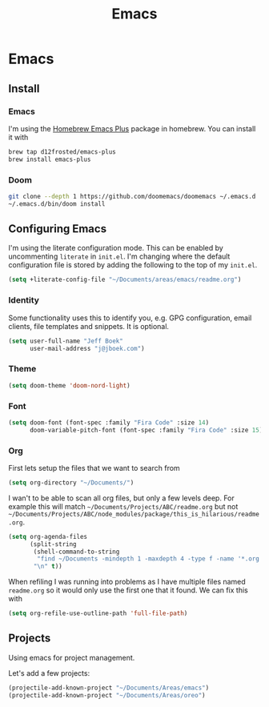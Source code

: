 #+TITLE: Emacs
[[./screenshot.png]]
* Emacs
:PROPERTIES:
:header-args:emacs-lisp :lexical t :results silent
:END:
** Install
*** Emacs
I'm using the [[https://github.com/d12frosted/homebrew-emacs-plus][Homebrew Emacs Plus]] package in homebrew. You can install it with

#+begin_src sh :tangle no
brew tap d12frosted/emacs-plus
brew install emacs-plus
#+end_src
*** Doom
#+begin_src sh :tangle no
git clone --depth 1 https://github.com/doomemacs/doomemacs ~/.emacs.d
~/.emacs.d/bin/doom install
#+end_src
** Configuring Emacs
I'm using the literate configuration mode. This can be enabled by uncommenting ~literate~ in ~init.el~. I'm changing where the default configuration file is stored by adding the following to the top of my ~init.el~.

#+begin_src emacs-lisp :tangle no
(setq +literate-config-file "~/Documents/areas/emacs/readme.org")
#+end_src
*** Identity
 Some functionality uses this to identify you, e.g. GPG configuration, email clients, file templates and snippets. It is optional.

 #+begin_src emacs-lisp
(setq user-full-name "Jeff Boek"
      user-mail-address "j@jboek.com")
#+end_src
*** Theme
#+begin_src emacs-lisp
(setq doom-theme 'doom-nord-light)
#+end_src
*** Font
#+begin_src  emacs-lisp
(setq doom-font (font-spec :family "Fira Code" :size 14)
      doom-variable-pitch-font (font-spec :family "Fira Code" :size 15))
#+end_src
*** Org
First lets setup the files that we want to search from
#+begin_src emacs-lisp
(setq org-directory "~/Documents/")
#+end_src

I wan't to be able to scan all org files, but only a few levels deep. For example this will match =~/Documents/Projects/ABC/readme.org= but not =~/Documents/Projects/ABC/node_modules/package/this_is_hilarious/readme.org=.

#+begin_src emacs-lisp
(setq org-agenda-files
      (split-string
       (shell-command-to-string
        "find ~/Documents -mindepth 1 -maxdepth 4 -type f -name '*.org'")
       "\n" t))
#+end_src

When refiling I was running into problems as I have multiple files named =readme.org= so it would only use the first one that it found. We can fix this with

#+begin_src emacs-lisp
(setq org-refile-use-outline-path 'full-file-path)
#+end_src
** Projects
Using emacs for project management.

Let's add a few projects:

#+begin_src emacs-lisp
(projectile-add-known-project "~/Documents/Areas/emacs")
(projectile-add-known-project "~/Documents/Areas/oreo")
#+end_src
